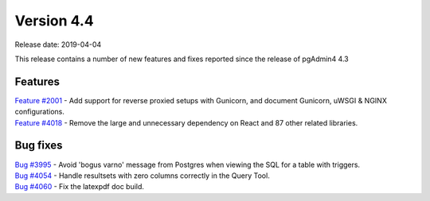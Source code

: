 ***********
Version 4.4
***********

Release date: 2019-04-04

This release contains a number of new features and fixes reported since the
release of pgAdmin4 4.3

Features
********

| `Feature #2001 <https://redmine.postgresql.org/issues/2001>`_ - Add support for reverse proxied setups with Gunicorn, and document Gunicorn, uWSGI & NGINX configurations.
| `Feature #4018 <https://redmine.postgresql.org/issues/4018>`_ - Remove the large and unnecessary dependency on React and 87 other related libraries.

Bug fixes
*********

| `Bug #3995 <https://redmine.postgresql.org/issues/3995>`_ - Avoid 'bogus varno' message from Postgres when viewing the SQL for a table with triggers.
| `Bug #4054 <https://redmine.postgresql.org/issues/4054>`_ - Handle resultsets with zero columns correctly in the Query Tool.
| `Bug #4060 <https://redmine.postgresql.org/issues/4060>`_ - Fix the latexpdf doc build.